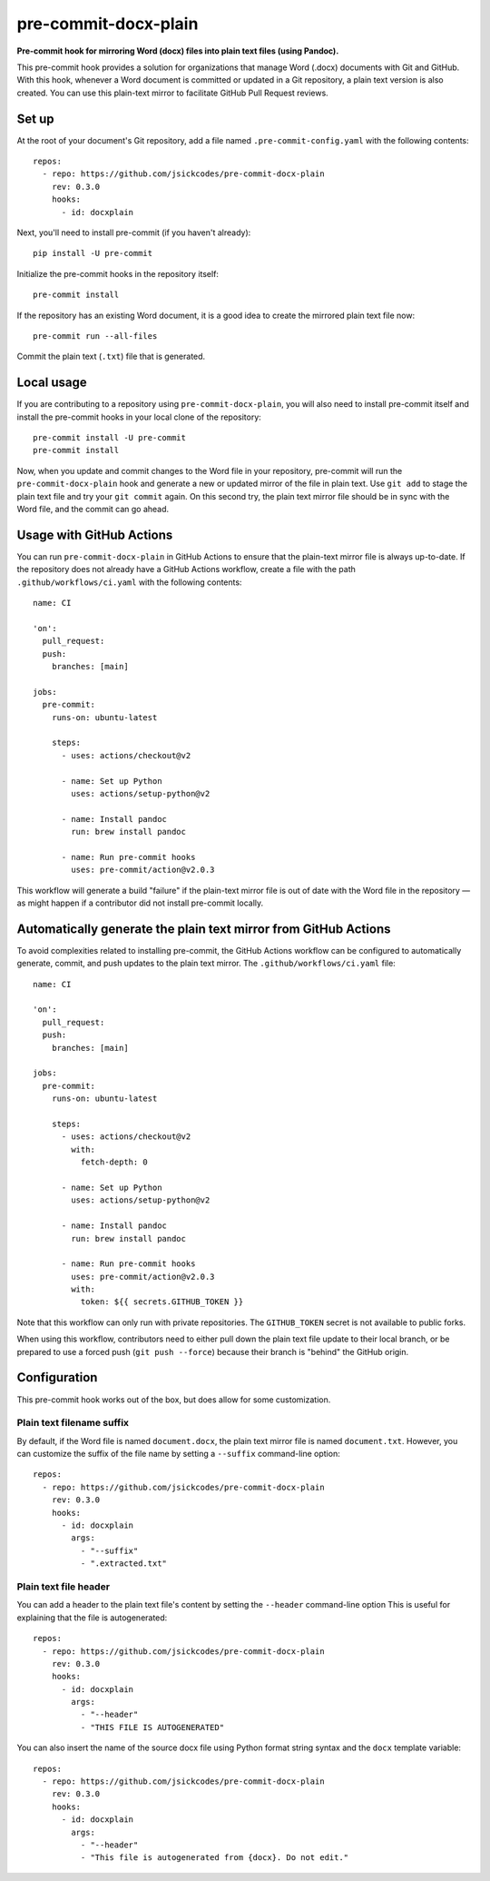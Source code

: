 #####################
pre-commit-docx-plain
#####################

**Pre-commit hook for mirroring Word (docx) files into plain text files (using Pandoc).**

This pre-commit hook provides a solution for organizations that manage Word (.docx) documents with Git and GitHub.
With this hook, whenever a Word document is committed or updated in a Git repository, a plain text version is also created.
You can use this plain-text mirror to facilitate GitHub Pull Request reviews.

Set up
======

At the root of your document's Git repository, add a file named ``.pre-commit-config.yaml`` with the following contents::

   repos:
     - repo: https://github.com/jsickcodes/pre-commit-docx-plain
       rev: 0.3.0
       hooks:
         - id: docxplain

Next, you'll need to install pre-commit (if you haven't already)::

   pip install -U pre-commit

Initialize the pre-commit hooks in the repository itself::

   pre-commit install

If the repository has an existing Word document, it is a good idea to create the mirrored plain text file now::

   pre-commit run --all-files

Commit the plain text (``.txt``) file that is generated.

Local usage
===========

If you are contributing to a repository using ``pre-commit-docx-plain``, you will also need to install pre-commit itself and install the pre-commit hooks in your local clone of the repository::

   pre-commit install -U pre-commit
   pre-commit install

Now, when you update and commit changes to the Word file in your repository, pre-commit will run the ``pre-commit-docx-plain`` hook and generate a new or updated mirror of the file in plain text.
Use ``git add`` to stage the plain text file and try your ``git commit`` again.
On this second try, the plain text mirror file should be in sync with the Word file, and the commit can go ahead.

Usage with GitHub Actions
=========================

You can run ``pre-commit-docx-plain`` in GitHub Actions to ensure that the plain-text mirror file is always up-to-date.
If the repository does not already have a GitHub Actions workflow, create a file with the path ``.github/workflows/ci.yaml`` with the following contents::

   name: CI

   'on':
     pull_request:
     push:
       branches: [main]

   jobs:
     pre-commit:
       runs-on: ubuntu-latest

       steps:
         - uses: actions/checkout@v2

         - name: Set up Python
           uses: actions/setup-python@v2

         - name: Install pandoc
           run: brew install pandoc

         - name: Run pre-commit hooks
           uses: pre-commit/action@v2.0.3

This workflow will generate a build "failure" if the plain-text mirror file is out of date with the Word file in the repository — as might happen if a contributor did not install pre-commit locally.

Automatically generate the plain text mirror from GitHub Actions
================================================================

To avoid complexities related to installing pre-commit, the GitHub Actions workflow can be configured to automatically generate, commit, and push updates to the plain text mirror.
The ``.github/workflows/ci.yaml`` file::

   name: CI

   'on':
     pull_request:
     push:
       branches: [main]

   jobs:
     pre-commit:
       runs-on: ubuntu-latest

       steps:
         - uses: actions/checkout@v2
           with:
             fetch-depth: 0

         - name: Set up Python
           uses: actions/setup-python@v2

         - name: Install pandoc
           run: brew install pandoc

         - name: Run pre-commit hooks
           uses: pre-commit/action@v2.0.3
           with:
             token: ${{ secrets.GITHUB_TOKEN }}

Note that this workflow can only run with private repositories.
The ``GITHUB_TOKEN`` secret is not available to public forks.

When using this workflow, contributors need to either pull down the plain text file update to their local branch, or be prepared to use a forced push (``git push --force``) because their branch is "behind" the GitHub origin.

Configuration
=============

This pre-commit hook works out of the box, but does allow for some customization.

Plain text filename suffix
--------------------------

By default, if the Word file is named ``document.docx``, the plain text mirror file is named ``document.txt``.
However, you can customize the suffix of the file name by setting a ``--suffix`` command-line option::

   repos:
     - repo: https://github.com/jsickcodes/pre-commit-docx-plain
       rev: 0.3.0
       hooks:
         - id: docxplain
           args:
             - "--suffix"
             - ".extracted.txt"

Plain text file header
----------------------

You can add a header to the plain text file's content by setting the ``--header`` command-line option
This is useful for explaining that the file is autogenerated::

   repos:
     - repo: https://github.com/jsickcodes/pre-commit-docx-plain
       rev: 0.3.0
       hooks:
         - id: docxplain
           args:
             - "--header"
             - "THIS FILE IS AUTOGENERATED"

You can also insert the name of the source docx file using Python format string syntax and the ``docx`` template variable::

   repos:
     - repo: https://github.com/jsickcodes/pre-commit-docx-plain
       rev: 0.3.0
       hooks:
         - id: docxplain
           args:
             - "--header"
             - "This file is autogenerated from {docx}. Do not edit."
